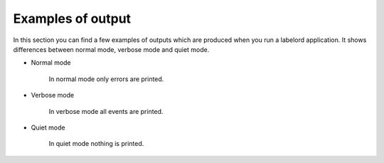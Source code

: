 Examples of output
==================
In this section you can find a few examples of outputs which are produced when you run a labelord application. It shows differences between normal mode, verbose mode and quiet mode.

.. testsetup::
 
    import os
    import click
    import sys
    import time
    from labelord.cli import BasePrinter, Printer, QuietPrinter, VerbosePrinter

- Normal mode

    In normal mode only errors are printed. 
    
    .. testcode::

        printer = Printer()
        printer.add_repo('repo/test')
        printer.add_repo('repo/test2')
        printer.event(Printer.EVENT_CREATE, Printer.RESULT_SUCCESS, 'repo/test', 'Label', 'FF0000')
        printer.event(Printer.EVENT_DELETE, Printer.RESULT_ERROR, 'repo/test', 'Label2', '000000')
        printer.event(Printer.EVENT_UPDATE, Printer.RESULT_ERROR, 'repo/test2', 'Label1', 'FF0000')
        printer.summary()

       

    .. testoutput::
        
        ERROR: DEL; repo/test; Label2; 000000
        ERROR: UPD; repo/test2; Label1; FF0000
        SUMMARY: 2 error(s) in total, please check log above

- Verbose mode
    
    In verbose mode all events are printed.
    
    .. testcode::

        printer = VerbosePrinter()
        printer.add_repo('repo/test')
        printer.add_repo('repo/test2')
        printer.event(Printer.EVENT_CREATE, Printer.RESULT_SUCCESS, 'repo/test', 'Label', 'FF0000')
        printer.event(Printer.EVENT_DELETE, Printer.RESULT_ERROR, 'repo/test', 'Label2', '000000')
        printer.event(Printer.EVENT_UPDATE, Printer.RESULT_ERROR, 'repo/test2', 'Label1', 'FF0000')
        printer.summary()

       

    .. testoutput::
        
        [ADD][SUC] repo/test; Label; FF0000
        [DEL][ERR] repo/test; Label2; 000000
        [UPD][ERR] repo/test2; Label1; FF0000
        [SUMMARY] 2 error(s) in total, please check log above

- Quiet mode

    In quiet mode nothing is printed.
    
    .. testcode::

        printer = QuietPrinter()
        printer.add_repo('repo/test')
        printer.add_repo('repo/test2')
        printer.event(Printer.EVENT_CREATE, Printer.RESULT_SUCCESS, 'repo/test', 'Label', 'FF0000')
        printer.event(Printer.EVENT_DELETE, Printer.RESULT_ERROR, 'repo/test', 'Label2', '000000')
        printer.event(Printer.EVENT_UPDATE, Printer.RESULT_ERROR, 'repo/test2', 'Label1', 'FF0000')
        printer.summary()

       

    .. testoutput::
        
        
